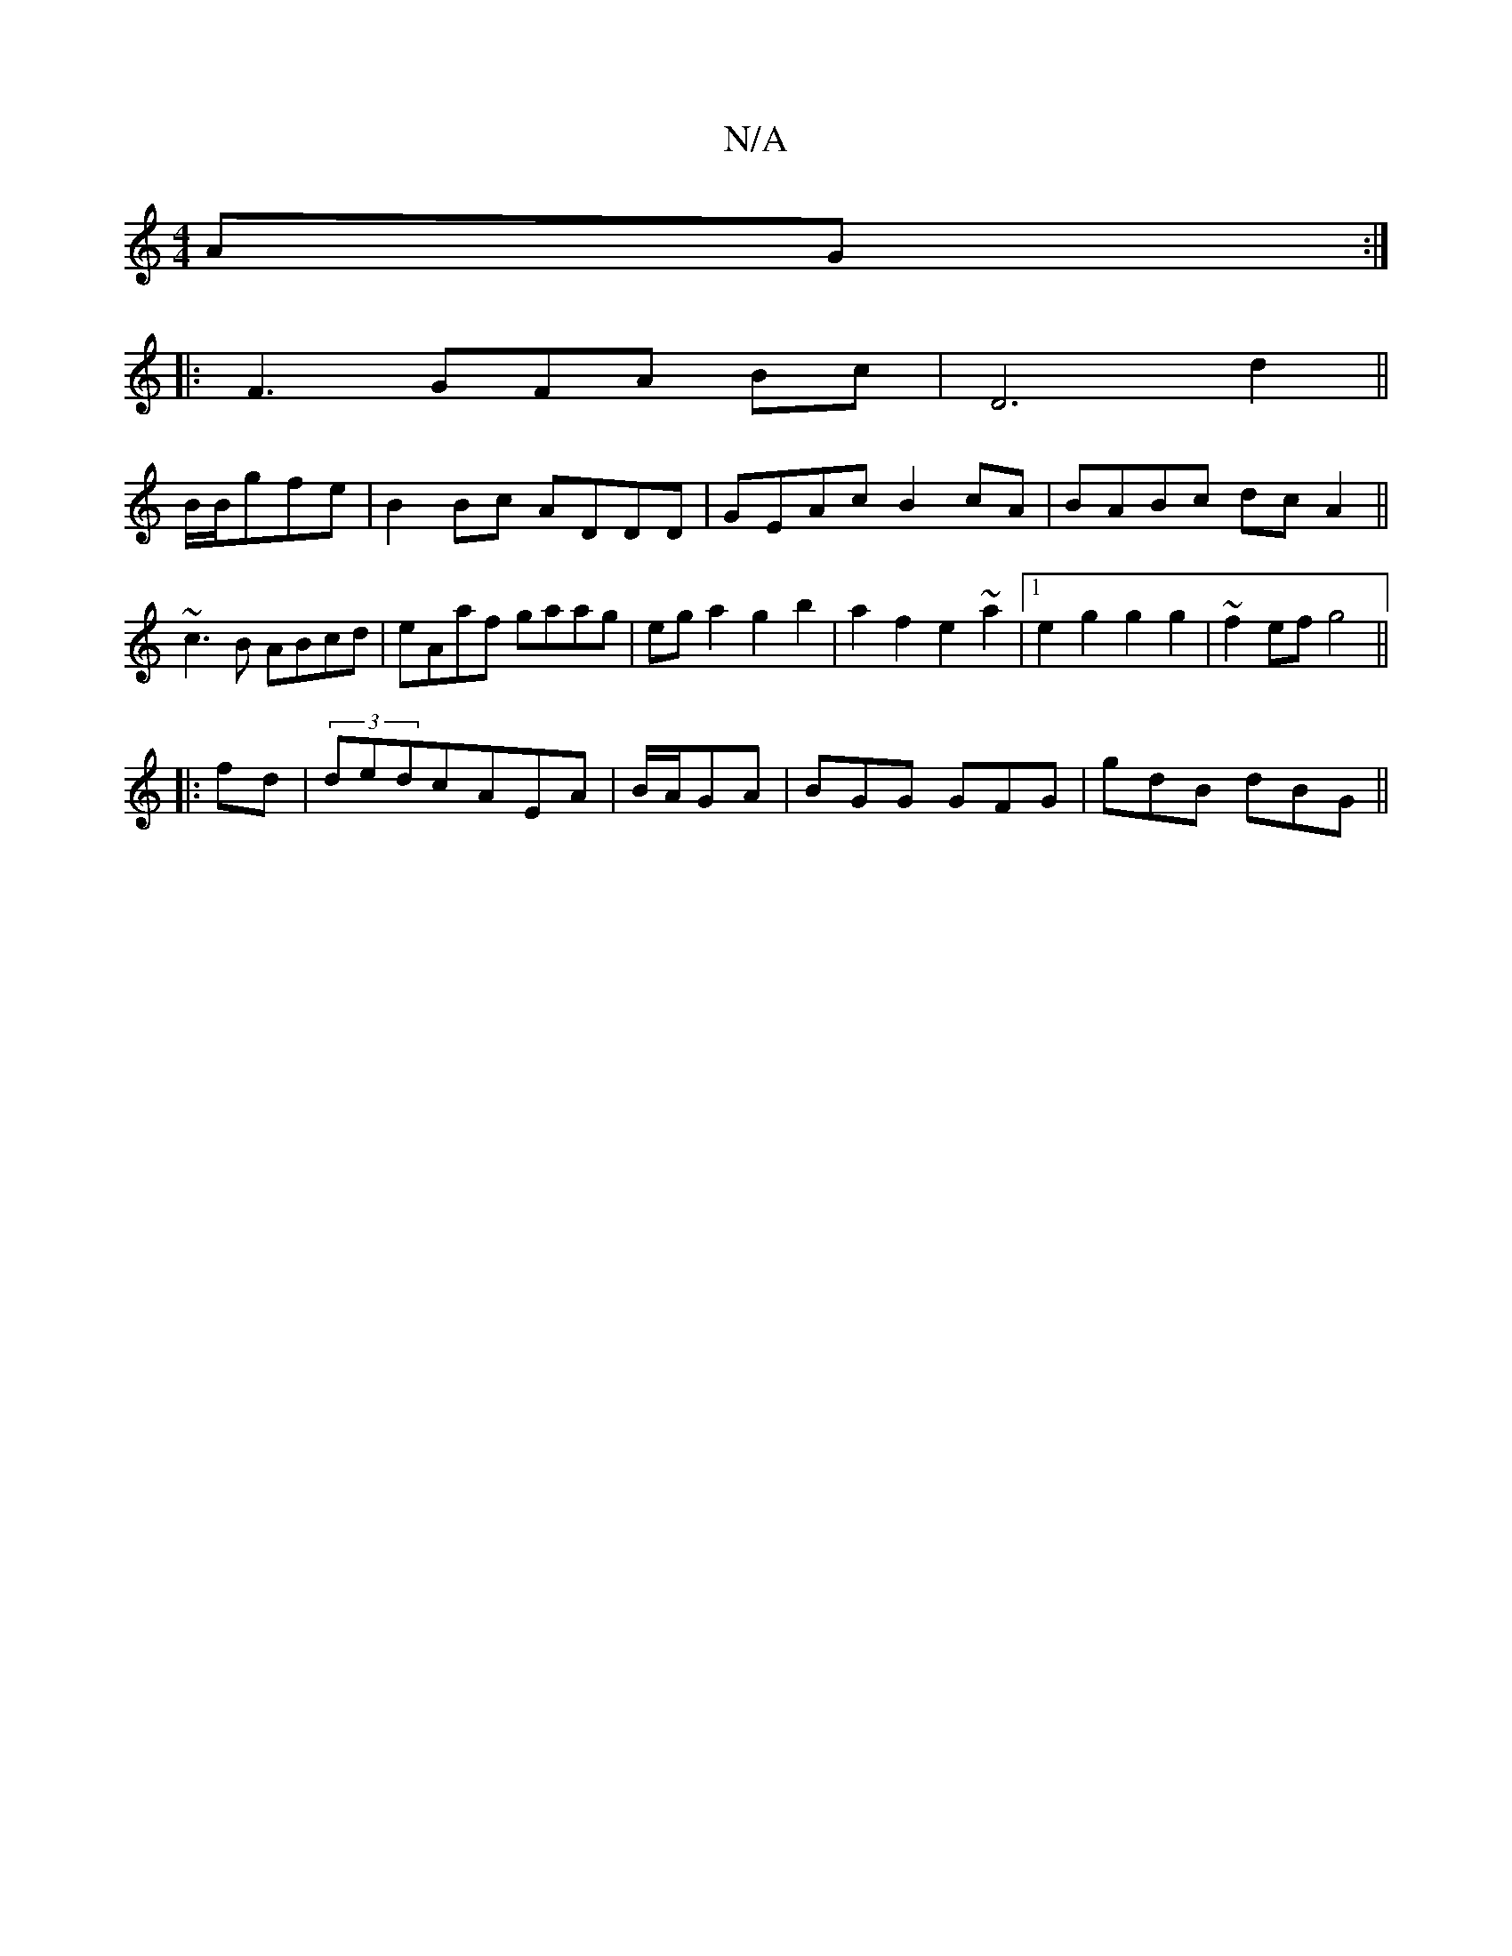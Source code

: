 X:1
T:N/A
M:4/4
R:N/A
K:Cmajor
AG:|
|:F3GFA Bc|D6- d2||
B/B/gfe| B2 Bc ADDD|GEAc B2 cA|BABc dcA2||
~c3B ABcd|eAaf gaag|ega2 g2 b2|a2f2 e2~a2|1 e2g2 g2g2|~f2ef g4||
|:fd|(3ded =^cAEA|B/2A/2GA | BGG GFG | gdB dBG||

A|: A2 AA FDD2 | 